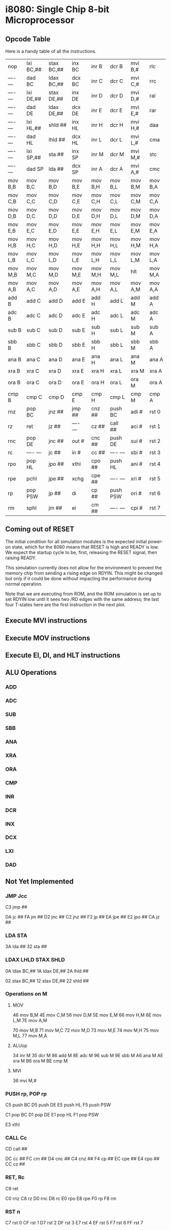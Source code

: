 * i8080: Single Chip 8-bit Microprocessor

** Opcode Table

Here is a handy table of all the instructions.

|----------+------------+------------+----------+----------+----------+----------+----------|
| nop      | lxi  BC,## | stax BC,## | inx  BC  | inr  B   | dcr  B   | mvi  B,# | rlc      |
| ---- --- | dad  BC    | ldax BC,## | dcx  BC  | inr  C   | dcr  C   | mvi  C,# | rrc      |
| ---- --- | lxi  DE,## | stax DE,## | inx  DE  | inr  D   | dcr  D   | mvi  D,# | ral      |
| ---- --- | dad  DE    | ldax DE,## | dcx  DE  | inr  E   | dcr  E   | mvi  E,# | rar      |
| ---- --- | lxi  HL,## | shld ##    | inx  HL  | inr  H   | dcr  H   | mvi  H,# | daa      |
| ---- --- | dad  HL    | lhld ##    | dcx  HL  | inr  L   | dcr  L   | mvi  L,# | cma      |
| ---- --- | lxi  SP,## | sta  ##    | inx  SP  | inr  M   | dcr  M   | mvi  M,# | stc      |
| ---- --- | dad  SP    | lda  ##    | dcx  SP  | inr  A   | dcr  A   | mvi  A,# | cmc      |
|----------+------------+------------+----------+----------+----------+----------+----------|
| mov  B,B | mov  B,C   | mov  B,D   | mov  B,E | mov  B,H | mov  B,L | mov  B,M | mov  B,A |
| mov  C,B | mov  C,C   | mov  C,D   | mov  C,E | mov  C,H | mov  C,L | mov  C,M | mov  C,A |
| mov  D,B | mov  D,C   | mov  D,D   | mov  D,E | mov  D,H | mov  D,L | mov  D,M | mov  D,A |
| mov  E,B | mov  E,C   | mov  E,D   | mov  E,E | mov  E,H | mov  E,L | mov  E,M | mov  E,A |
| mov  H,B | mov  H,C   | mov  H,D   | mov  H,E | mov  H,H | mov  H,L | mov  H,M | mov  H,A |
| mov  L,B | mov  L,C   | mov  L,D   | mov  L,E | mov  L,H | mov  L,L | mov  L,M | mov  L,A |
| mov  M,B | mov  M,C   | mov  M,D   | mov  M,E | mov  M,H | mov  M,L | hlt      | mov  M,A |
| mov  A,B | mov  A,C   | mov  A,D   | mov  A,E | mov  A,H | mov  A,L | mov  A,M | mov  A,A |
|----------+------------+------------+----------+----------+----------+----------+----------|
| add  B   | add  C     | add  D     | add  E   | add  H   | add  L   | add  M   | add  A   |
| adc  B   | adc  C     | adc  D     | adc  E   | adc  H   | adc  L   | adc  M   | adc  A   |
| sub  B   | sub  C     | sub  D     | sub  E   | sub  H   | sub  L   | sub  M   | sub  A   |
| sbb  B   | sbb  C     | sbb  D     | sbb  E   | sbb  H   | sbb  L   | sbb  M   | sbb  A   |
| ana  B   | ana  C     | ana  D     | ana  E   | ana  H   | ana  L   | ana  M   | ana  A   |
| xra  B   | xra  C     | xra  D     | xra  E   | xra  H   | xra  L   | xra  M   | xra  A   |
| ora  B   | ora  C     | ora  D     | ora  E   | ora  H   | ora  L   | ora  M   | ora  A   |
| cmp  B   | cmp  C     | cmp  D     | cmp  E   | cmp  H   | cmp  L   | cmp  M   | cmp  A   |
|----------+------------+------------+----------+----------+----------+----------+----------|
| rnz      | pop  BC    | jnz  ##    | jmp  ##  | cnz  ##  | push BC  | adi  #   | rst  0   |
| rz       | ret        | jz   ##    | ---- --- | cz   ##  | call ##  | aci  #   | rst  1   |
| rnc      | pop  DE    | jnc  ##    | out  #   | cnc  ##  | push DE  | sui  #   | rst  2   |
| rc       | ---- ---   | jc   ##    | in   #   | cc   ##  | ---- --- | sbi  #   | rst  3   |
| rpo      | pop  HL    | jpo  ##    | xthl     | cpo  ##  | push HL  | ani  #   | rst  4   |
| rpe      | pchl       | jpe  ##    | xchg     | cpe  ##  | ---- --- | xri  #   | rst  5   |
| rp       | pop  PSW   | jp   ##    | di       | cp   ##  | push PSW | ori  #   | rst  6   |
| rm       | sphl       | jm   ##    | ei       | cm   ##  | ---- --- | cpi  #   | rst  7   |
|----------+------------+------------+----------+----------+----------+----------+----------|

** Coming out of RESET

The initial condition for all simulation modules is the expected
initial power-on state, which for the 8080 means that RESET is high
and READY is low. We expect the startup cycle to be, first, releasing
the RESET signal, then raising READY.

This simulation currently does not allow for the environment to
prevent the memory chip from sending a rising edge on RDYIN. This
might be changed but only if it could be done without impacting
the performance during normal operation.

Note that we are executing from ROM, and the ROM simulation is set up
to set RDYIN low until it sees two /RD edges with the same address;
the last four T-states here are the first instruction in the next
plot.

[[file:img/i8080_bist_reset.png]]

** Execute MVI instructions

[[file:img/i8080_bist_mvi_abc.png]]

[[file:img/i8080_bist_mvi_dehl.png]]

** Execute MOV instructions

[[file:img/i8080_bist_mov_bc.png]]

[[file:img/i8080_bist_mov_de.png]]

[[file:img/i8080_bist_mov_hl.png]]

[[file:img/i8080_bist_mov_a.png]]

** Execute EI, DI, and HLT instructions

[[file:img/i8080_bist_eidihlt.png]]

** ALU Operations

*** ADD

[[file:img/i8080_alu_add.png]]

*** ADC

[[file:img/i8080_alu_adc.png]]

*** SUB

[[file:img/i8080_alu_sub.png]]

*** SBB

[[file:img/i8080_alu_sbb.png]]

*** ANA

[[file:img/i8080_alu_ana.png]]

*** XRA

[[file:img/i8080_alu_xra.png]]

*** ORA

[[file:img/i8080_alu_ora.png]]

*** CMP

[[file:img/i8080_alu_cmp.png]]

*** INR

[[file:img/i8080_alu_inr.png]]

*** DCR

[[file:img/i8080_alu_dcr.png]]

*** INX

[[file:img/i8080_alu_inx.png]]

*** DCX

[[file:img/i8080_alu_dcx.png]]

*** LXI

[[file:img/i8080_lxi.png]]

*** DAD

[[file:img/i8080_dad.png]]

** Not Yet Implemented

*** JMP Jcc

C3 jmp  ##

DA jc   ##
FA jm   ##
D2 jnc  ##
C2 jnz  ##
F2 jp   ##
EA jpe  ##
E2 jpo  ##
CA jz   ##

*** LDA STA

3A lda  ##
32 sta  ##

*** LDAX LHLD STAX SHLD

0A ldax BC,##
1A ldax DE,##
2A lhld ##

02 stax BC,##
12 stax DE,##
22 shld ##

*** Operations on M

**** MOV 

46 mov  B,M
4E mov  C,M
56 mov  D,M
5E mov  E,M
66 mov  H,M
6E mov  L,M
7E mov  A,M

70 mov  M,B
71 mov  M,C
72 mov  M,D
73 mov  M,E
74 mov  M,H
75 mov  M,L
77 mov  M,A

**** ALUop

34 inr  M
35 dcr  M
86 add  M
8E adc  M
96 sub  M
9E sbb  M
A6 ana  M
AE xra  M
B6 ora  M
BE cmp  M

**** MVI

36 mvi  M,#

*** PUSH rp, POP rp

C5 push BC
D5 push DE
E5 push HL
F5 push PSW

C1 pop  BC
D1 pop  DE
E1 pop  HL
F1 pop  PSW

E3 xthl

*** CALL Cc

CD call ##

DC cc   ##
FC cm   ##
D4 cnc  ##
C4 cnz  ##
F4 cp   ##
EC cpe  ##
E4 cpo  ##
CC cz   ##

*** RET, Rc

C9 ret

C0 rnz
C8 rz
D0 rnc
D8 rc
E0 rpo
E8 rpe
F0 rp
F8 rm

*** RST n

C7 rst  0
CF rst  1
D7 rst  2
DF rst  3
E7 rst  4
EF rst  5
F7 rst  6
FF rst  7
